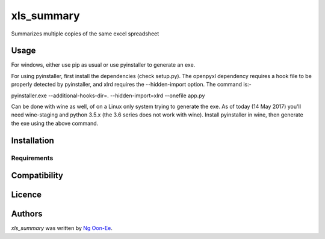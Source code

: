xls_summary
===========

.. image:: https://img.shields.io/pypi/v/xls_summary.svg
    :target: https://pypi.python.org/pypi/xls_summary
    :alt: Latest PyPI version

.. image:: https://travis-ci.org/ngoonee/xls_summary.png
   :target: https://travis-ci.org/ngoonee/xls_summary
   :alt: Latest Travis CI build status

Summarizes multiple copies of the same excel spreadsheet

Usage
-----

For windows, either use pip as usual or use pyinstaller to generate an exe.

For using pyinstaller, first install the dependencies (check setup.py). The
openpyxl dependency requires a hook file to be properly detected by
pyinstaller, and xlrd requires the --hidden-import option. The command is:-

pyinstaller.exe --additional-hooks-dir=. --hidden-import=xlrd --onefile app.py

Can be done with wine as well, of on a Linux only system trying to generate
the exe. As of today (14 May 2017) you'll need wine-staging and python 3.5.x
(the 3.6 series does not work with wine). Install pyinstaller in wine, then
generate the exe using the above command.

Installation
------------

Requirements
^^^^^^^^^^^^

Compatibility
-------------

Licence
-------

Authors
-------

`xls_summary` was written by `Ng Oon-Ee <ngoe@utar.edu.my>`_.
